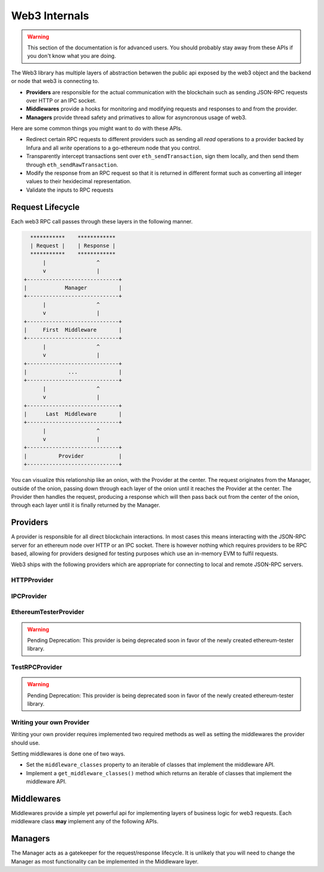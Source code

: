 Web3 Internals
==============


.. warning:: This section of the documentation is for advanced users.  You should probably stay away from these APIs if you don't know what you are doing.

The Web3 library has multiple layers of abstraction betwwen the public api
exposed by the web3 object and the backend or node that web3 is connecting to.

* **Providers** are responsible for the actual communication with the
  blockchain such as sending JSON-RPC requests over HTTP or an IPC socket.
* **Middlewares** provide a hooks for monitoring and modifying requests and
  responses to and from the provider.
* **Managers** provide thread safety and primatives to allow for asyncronous usage of web3.

Here are some common things you might want to do with these APIs.

* Redirect certain RPC requests to different providers such as sending all
  *read* operations to a provider backed by Infura and all *write* operations
  to a go-ethereum node that you control.
* Transparently intercept transactions sent over ``eth_sendTransaction``, sign
  them locally, and then send them through ``eth_sendRawTransaction``.
* Modify the response from an RPC request so that it is returned in different
  format such as converting all integer values to their hexidecimal
  representation.
* Validate the inputs to RPC requests


Request Lifecycle
-----------------

Each web3 RPC call passes through these layers in the following manner.

.. code-block::

                   ***********    ************
                   | Request |    | Response |
                   ***********    ************
                       |                ^
                       v                |
                 +-----------------------------+
                 |            Manager          |
                 +-----------------------------+
                       |                ^
                       v                |
                 +-----------------------------+
                 |     First  Middleware       |
                 +-----------------------------+
                       |                ^
                       v                |
                 +-----------------------------+
                 |             ...             |
                 +-----------------------------+
                       |                ^
                       v                |
                 +-----------------------------+
                 |      Last  Middleware       |
                 +-----------------------------+
                       |                ^
                       v                |
                 +-----------------------------+
                 |          Provider           |
                 +-----------------------------+


You can visualize this relationship like an onion, with the Provider at the
center.  The request originates from the Manager, outside of the onion, passing
down through each layer of the onion until it reaches the Provider at the
center.  The Provider then handles the request, producing a response which will
then pass back out from the center of the onion, through each layer until it is
finally returned by the Manager.


Providers
---------

A provider is responsible for all direct blockchain interactions.  In most
cases this means interacting with the JSON-RPC server for an ethereum node over
HTTP or an IPC socket.  There is however nothing which requires providers to be
RPC based, allowing for providers designed for testing purposes which use an
in-memory EVM to fulfil requests.

Web3 ships with the following providers which are appropriate for connecting to
local and remote JSON-RPC servers.


HTTPProvider
~~~~~~~~~~~~

.. py:class:: web3.providers.rpc.HTTPProvider(endpoint_uri[, request_kwargs])

    This provider handles interactions with an HTTP or HTTPS based JSON-RPC server.

    * ``endpoint_uri`` should be the full URI to the RPC endpoint such as
      ``'https://localhost:8545'``.  For RPC servers behind HTTP connections
      running on port 80 and HTTPS connections running on port 443 the port can
      be omitted from the URI.
    * ``request_kwargs`` this should be a dictionary of keyword arguments which
      will be passed onto the http/https request.

    .. code-block:: python

        >>> from web3 import Web3
        >>> web3 = Web3(Web3.HTTPProvider("http://127.0.0.1:8545")

    Under the hood, the ``HTTPProvider`` uses the python requests library for
    making requests.  If you would like to modify how requests are made, you can
    use the ``request_kwargs`` to do so.  A common use case for this is increasing
    the timeout for each request.


    .. code-block:: python

        >>> from web3 import Web3
        >>> web3 = Web3(Web3.HTTPProvider("http://127.0.0.1:8545", request_kwargs={'timeout': 60})


IPCProvider
~~~~~~~~~~~

.. py:class:: IPCProvider(ipc_path=None, testnet=False):

    This provider handles interaction with an IPC Socket based JSON-RPC
    server.

    *  ``ipc_path`` is the filesystem path to the IPC socket.:56

    .. code-block:: python

        >>> from web3 import Web3
        >>> web3 = Web3(Web3.IPCProvider("~/Library/Ethereum/geth.ipc")


.. py:currentmodule:: web3.providers.tester


EthereumTesterProvider
~~~~~~~~~~~~~~~~~~~~~~

.. warning:: Pending Deprecation:  This provider is being deprecated soon in favor of the newly created ethereum-tester library.

.. py:class:: EthereumTesterProvider():

    This provider can be used for testing.  It uses an ephemeral blockchain
    backed by the ``ethereum.tester`` module.


TestRPCProvider
~~~~~~~~~~~~~~~

.. warning:: Pending Deprecation:  This provider is being deprecated soon in favor of the newly created ethereum-tester library.

.. py:class:: TestRPCProvider():

    This provider can be used for testing.  It uses an ephemeral blockchain
    backed by the ``ethereum.tester`` module.  This provider will be slower
    than the ``EthereumTesterProvider`` since it uses an HTTP server for RPC
    interactions with.


Writing your own Provider
~~~~~~~~~~~~~~~~~~~~~~~~~

Writing your own provider requires implemented two required methods as well as
setting the middlewares the provider should use.


.. py:method:: BaseProvider.make_request(method, params)

    Each provider class **must** implement this method.  This method **should**
    return a JSON object with either a ``'result'`` key in the case of success,
    or an ``'error'`` key in the case of failure.


    * ``method``  This will be a string representing the JSON-RPC method that
      is being called such as ``'eth_sendTransaction'``.
    * ``params``  This will be a list or other iterable of the parameters for
      the JSON-RPC method being called.


.. py:method:: BaseProvider.isConnected()

    This function should return ``True`` or ``False`` depending on whether the
    provider should be considered *connected*.  For example, an IPC socket
    based provider should return ``True`` if the socket is open and ``False``
    if the socket is closed.


Setting middlewares is done one of two ways.

* Set the ``middleware_classes`` property to an iterable of classes that
  implement the middleware API.
* Implement a ``get_middleware_classes()`` method which returns an iterable of
  classes that implement the middleware API.



Middlewares
-----------

Middlewares provide a simple yet powerful api for implementing layers of
business logic for web3 requests.  Each middleware class **may** implement
any of the following APIs.

.. py:class:: BaseMiddleware.process_request(method, params, request_id)

    This will be called prior to issuing the request to the provider.  This
    method **must** return a 2-tuple of ``(method, params)``.  Each middleware
    is free to modify these parameters in any way.

    The ``request_id`` argument is a unique identifier for this request which
    can be used by any middleware which needs to maintain state between the
    request and response.


.. py:class:: BaseMiddleware.process_result(result, request_id)

    In the case that the Provider request is successful, this will be called
    with the value from the ``'result'`` key from the Provider response.

    The ``request_id`` argument is the same as from the ``process_request`` API.


.. py:class:: BaseMiddleware.process_error(error, request_id)

    In the case that the Provider request fails, this will be called
    with the value from the ``'error'`` key from the Provider response.

    The ``request_id`` argument is the same as from the ``process_request`` API.


.. py:property:: BaseMiddleware.provider

    Each middleware has access to the Provider that will ultimately handle the
    request.


Managers
--------

The Manager acts as a gatekeeper for the request/response lifecycle.  It is
unlikely that you will need to change the Manager as most functionality can be
implemented in the Middleware layer.
